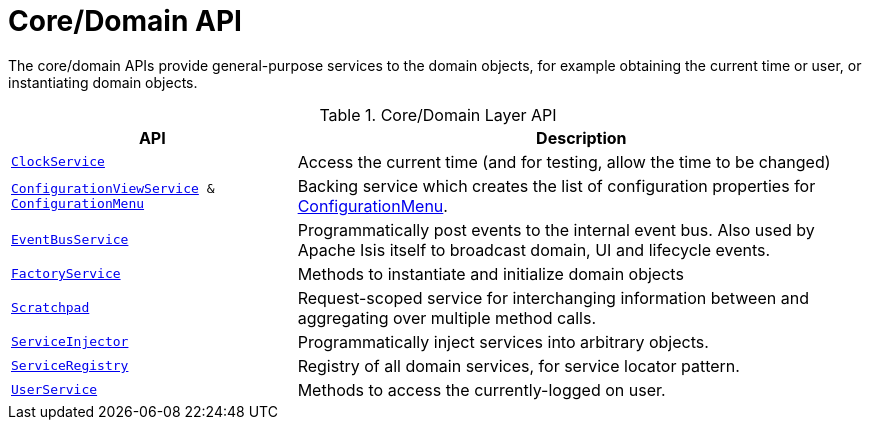 = Core/Domain API

:Notice: Licensed to the Apache Software Foundation (ASF) under one or more contributor license agreements. See the NOTICE file distributed with this work for additional information regarding copyright ownership. The ASF licenses this file to you under the Apache License, Version 2.0 (the "License"); you may not use this file except in compliance with the License. You may obtain a copy of the License at. http://www.apache.org/licenses/LICENSE-2.0 . Unless required by applicable law or agreed to in writing, software distributed under the License is distributed on an "AS IS" BASIS, WITHOUT WARRANTIES OR  CONDITIONS OF ANY KIND, either express or implied. See the License for the specific language governing permissions and limitations under the License.
:page-partial:

The core/domain APIs provide general-purpose services to the domain objects, for example obtaining the current time or user, or instantiating domain objects.

.Core/Domain Layer API
[cols="2m,4a",options="header"]
|===

|API
|Description


|xref:system:generated:index/applib/services/clock/ClockService.adoc[ClockService]
|Access the current time (and for testing, allow the time to be changed)


|xref:system:generated:index/applib/services/confview/ConfigurationViewService.adoc[ConfigurationViewService] & xref:system:generated:index/applib/services/confview/ConfigurationMenu.adoc[ConfigurationMenu]
|Backing service which creates the list of configuration properties for xref:system:generated:index/applib/services/confview/ConfigurationMenu.adoc[ConfigurationMenu].


|xref:system:generated:index/applib/services/eventbus/EventBusService.adoc[EventBusService]
|Programmatically post events to the internal event bus.  Also used by Apache Isis itself to broadcast domain, UI and lifecycle events.


|xref:system:generated:index/applib/services/factory/FactoryService.adoc[FactoryService]
|Methods to instantiate and initialize domain objects


|xref:system:generated:index/applib/services/scratchpad/Scratchpad.adoc[Scratchpad]
|Request-scoped service for interchanging information between and aggregating over multiple method calls.


|xref:system:generated:index/applib/services/inject/ServiceInjector.adoc[ServiceInjector]
|Programmatically inject services into arbitrary objects.


|xref:system:generated:index/applib/services/registry/ServiceRegistry.adoc[ServiceRegistry]
|Registry of all domain services, for service locator pattern.


|xref:system:generated:index/applib/services/user/UserService.adoc[UserService]
|Methods to access the currently-logged on user.



|===


